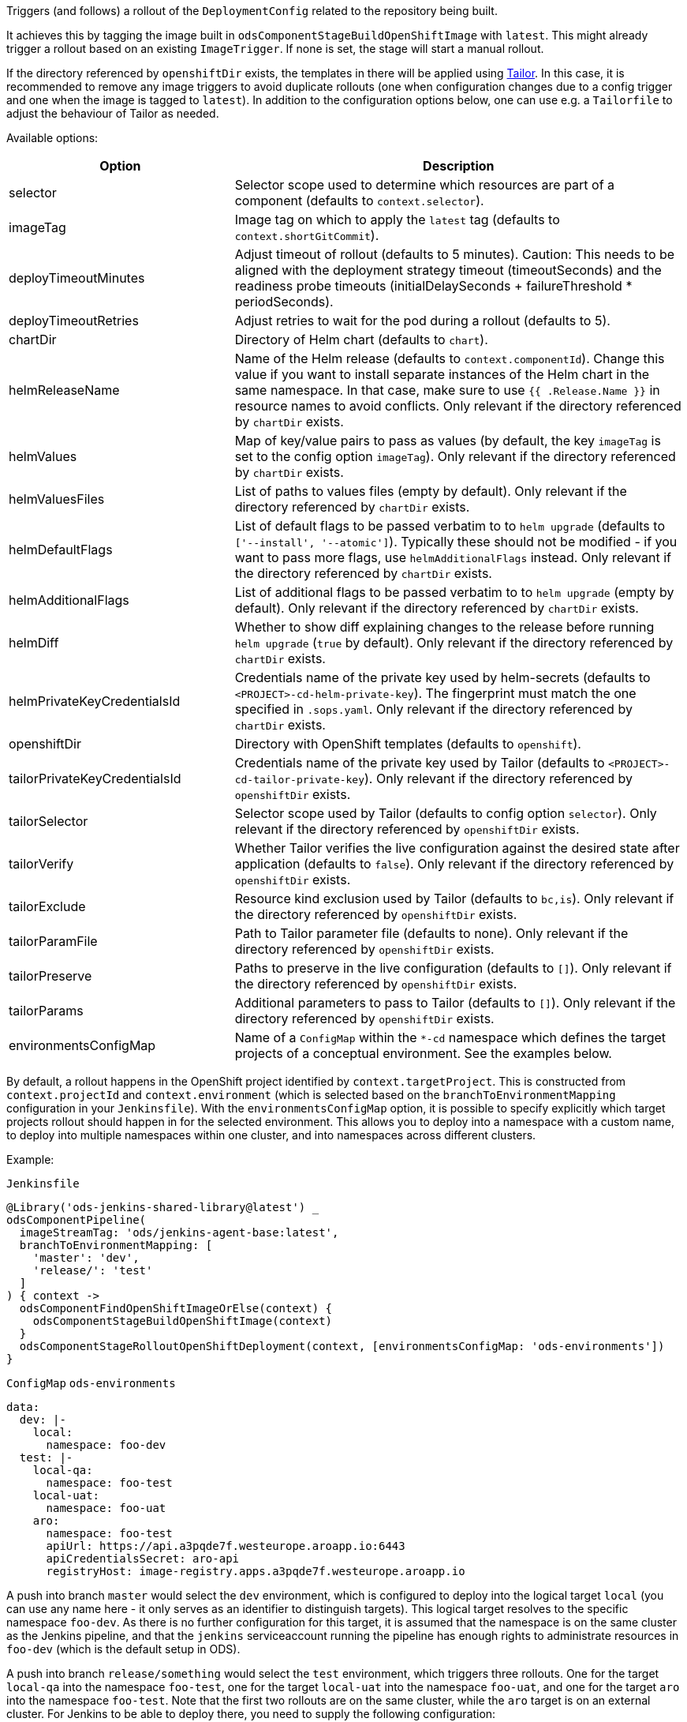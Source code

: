 Triggers (and follows) a rollout of the `DeploymentConfig` related to the repository
being built.

It achieves this by tagging the image built in `odsComponentStageBuildOpenShiftImage` with `latest`. This might already trigger a rollout based on an existing `ImageTrigger`. If none is set, the stage will start a manual rollout.

If the directory referenced by `openshiftDir` exists, the templates in there will be applied using https://github.com/opendevstack/tailor[Tailor]. In this case, it is recommended to remove any image triggers to avoid duplicate rollouts (one when configuration changes due to a config trigger and one when the image is tagged to `latest`). In addition to the configuration options below, one can use e.g. a `Tailorfile` to adjust the behaviour of Tailor as needed.

Available options:

[cols="1,2"]
|===
| Option | Description

| selector
| Selector scope used to determine which resources are part of a component (defaults to `context.selector`).

| imageTag
| Image tag on which to apply the `latest` tag (defaults to `context.shortGitCommit`).

| deployTimeoutMinutes
| Adjust timeout of rollout (defaults to 5 minutes). Caution: This needs to be aligned with the deployment strategy timeout (timeoutSeconds) and the readiness probe timeouts (initialDelaySeconds + failureThreshold * periodSeconds).

| deployTimeoutRetries
| Adjust retries to wait for the pod during a rollout (defaults to 5). 

| chartDir
| Directory of Helm chart (defaults to `chart`).

| helmReleaseName
| Name of the Helm release (defaults to `context.componentId`). Change this value if you want to install separate instances of the Helm chart in the same namespace. In that case, make sure to use `{{ .Release.Name }}` in resource names to avoid conflicts.  Only relevant if the directory referenced by `chartDir` exists.

| helmValues
| Map of key/value pairs to pass as values (by default, the key `imageTag` is set to the config option `imageTag`). Only relevant if the directory referenced by `chartDir` exists.

| helmValuesFiles
| List of paths to values files (empty by default). Only relevant if the directory referenced by `chartDir` exists.

| helmDefaultFlags
| List of default flags to be passed verbatim to to `helm upgrade` (defaults to `['--install', '--atomic']`). Typically these should not be modified - if you want to pass more flags, use `helmAdditionalFlags` instead. Only relevant if the directory referenced by `chartDir` exists.

| helmAdditionalFlags
| List of additional flags to be passed verbatim to to `helm upgrade` (empty by default). Only relevant if the directory referenced by `chartDir` exists.

| helmDiff
| Whether to show diff explaining changes to the release before running `helm upgrade` (`true` by default). Only relevant if the directory referenced by `chartDir` exists.

| helmPrivateKeyCredentialsId
| Credentials name of the private key used by helm-secrets (defaults to `<PROJECT>-cd-helm-private-key`). The fingerprint must match the one specified in `.sops.yaml`. Only relevant if the directory referenced by `chartDir` exists.

| openshiftDir
| Directory with OpenShift templates (defaults to `openshift`).

| tailorPrivateKeyCredentialsId
| Credentials name of the private key used by Tailor (defaults to `<PROJECT>-cd-tailor-private-key`). Only relevant if the directory referenced by `openshiftDir` exists.

| tailorSelector
| Selector scope used by Tailor (defaults to config option `selector`). Only relevant if the directory referenced by `openshiftDir` exists.

| tailorVerify
| Whether Tailor verifies the live configuration against the desired state after application (defaults to `false`). Only relevant if the directory referenced by `openshiftDir` exists.

| tailorExclude
| Resource kind exclusion used by Tailor (defaults to `bc,is`). Only relevant if the directory referenced by `openshiftDir` exists.

| tailorParamFile
| Path to Tailor parameter file (defaults to none). Only relevant if the directory referenced by `openshiftDir` exists.

| tailorPreserve
| Paths to preserve in the live configuration (defaults to `[]`). Only relevant if the directory referenced by `openshiftDir` exists.

| tailorParams
| Additional parameters to pass to Tailor (defaults to `[]`). Only relevant if the directory referenced by `openshiftDir` exists.

| environmentsConfigMap
| Name of a `ConfigMap` within the `*-cd` namespace which defines the target projects of a conceptual environment. See the examples below.
|===

By default, a rollout happens in the OpenShift project identified by `context.targetProject`. This is constructed from `context.projectId` and `context.environment` (which is selected based on the `branchToEnvironmentMapping` configuration in your `Jenkinsfile`). With the `environmentsConfigMap` option, it is possible to specify explicitly which target projects rollout should happen in for the selected environment. This allows you to deploy into a namespace with a custom name, to deploy into multiple namespaces within one cluster, and into namespaces across different clusters.

Example:

`Jenkinsfile`
[source,groovy]
----
@Library('ods-jenkins-shared-library@latest') _
odsComponentPipeline(
  imageStreamTag: 'ods/jenkins-agent-base:latest',
  branchToEnvironmentMapping: [
    'master': 'dev',
    'release/': 'test'
  ]
) { context ->
  odsComponentFindOpenShiftImageOrElse(context) {
    odsComponentStageBuildOpenShiftImage(context)
  }
  odsComponentStageRolloutOpenShiftDeployment(context, [environmentsConfigMap: 'ods-environments'])
}
----

`ConfigMap` `ods-environments`
[source,yaml]
----
data:
  dev: |-
    local:
      namespace: foo-dev
  test: |-
    local-qa:
      namespace: foo-test
    local-uat:
      namespace: foo-uat
    aro:
      namespace: foo-test
      apiUrl: https://api.a3pqde7f.westeurope.aroapp.io:6443
      apiCredentialsSecret: aro-api
      registryHost: image-registry.apps.a3pqde7f.westeurope.aroapp.io
----

A push into branch `master` would select the `dev` environment, which is configured to deploy into the logical target `local` (you can use any name here - it only serves as an identifier to distinguish targets). This logical target resolves to the specific namespace `foo-dev`. As there is no further configuration for this target, it is assumed that the namespace is on the same cluster as the Jenkins pipeline, and that the `jenkins` serviceaccount running the pipeline has enough rights to administrate resources in `foo-dev` (which is the default setup in ODS).

A push into branch `release/something` would select the `test` environment, which triggers three rollouts. One for the target `local-qa` into the namespace `foo-test`, one for the target `local-uat` into the namespace `foo-uat`, and one for the target `aro` into the namespace `foo-test`. Note that the first two rollouts are on the same cluster, while the `aro` target is on an external cluster. For Jenkins to be able to deploy there, you need to supply the following configuration:

* `apiUrl`: the OpenShift API of the external cluster (including scheme and port if applicable)
* `apiCredentialsSecret`: the name of a `Secret` of type `kubernetes.io/basic-auth` in the local `foo-cd` namespace, which holds the credentials of a `ServiceAccount` with `admin` permissions in the target project. The serviceaccount can be setup via `oc create sa ${name} && oc policy add-role-to-user admin system:serviceaccount:${project}:${name}`.
* `registryHost`: To transport images from the local `foo-cd` namespace to the external registry, you need to configure the (external!) hostname of your OpenShift registry where you want to push images to. The source and destination credentials are automatically retrieved from the `jenkins` serviceaccount in the source project and the `builder` serviceaccount in the target project. If you want to use a different secret for the target instead, you may set `registrySecret` pointing to a Secret in the target project of either type `kubernetes.io/dockercfg` or `kubernetes.io/dockerconfigjson`. The image push is implemented via https://github.com/containers/skopeo[skopeo]. Additional flags can be passed verbatim to the `skopeo` binary by specifying `skopeoAdditionalFlags`, e.g. `['--src-tls-verify=false', '--dest-tls-verify=false']`.

CAUTION: Deploying to new targets requires that your repository defines the Kubernetes resources. Otherwise the target project is empty and no deployment can be triggered.
